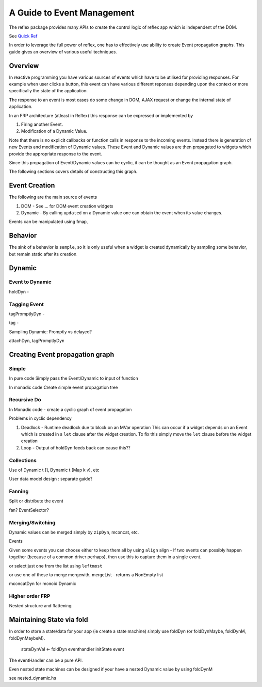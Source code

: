 .. _guide_to_event_management:

A Guide to Event Management
===========================

The reflex package provides many APIs to create the control logic of reflex app
which is independent of the DOM.

See `Quick Ref <https://github.com/reflex-frp/reflex/blob/develop/Quickref.md>`_

In order to leverage the full power of reflex, one has to effectively use
ability to create Event propagation graphs. This guide gives an overview of
various useful techniques.

Overview
--------

In reactive programming you have various sources of events
which have to be utilised for providing responses. For example when user clicks a
button, this event can have various different reponses depending
upon the context or more specifically the state of the application.

The response to an event is most cases do some change in DOM, AJAX request or
change the internal state of application.

In an FRP architecture (atleast in Reflex) this response can be expressed or implemented by

1. Firing another Event.
2. Modification of a Dynamic Value.

Note that there is no explicit callbacks or function calls in response to the
incoming events. Instead there is generation of new Events and modification of
Dynamic values. These Event and Dynamic values are then propagated to widgets
which provide the appropriate response to the event.

Since this propagation of Event/Dynamic values can be cyclic, it can be thought
as an Event propagation graph.

The following sections covers details of constructing this graph.

Event Creation
--------------

The following are the main source of events

#. DOM - See ... for DOM event creation widgets
#. Dynamic - By calling ``updated`` on a Dynamic value one can obtain the event
   when its value changes.

Events can be manipulated using fmap,

Behavior
--------

The sink of a behavior is ``sample``, so it is only useful when a widget is created
dynamically by sampling some behavior, but remain static after its creation.


Dynamic
-------

Event to Dynamic
~~~~~~~~~~~~~~~~

holdDyn -

Tagging Event
~~~~~~~~~~~~~

tagPromptlyDyn -

tag -

Sampling Dynamic: Promptly vs delayed?

attachDyn, tagPromptlyDyn

Creating Event propagation graph
--------------------------------

Simple
~~~~~~

In pure code
Simply pass the Event/Dynamic to input of function

In monadic code
Create simple event propagation tree

Recursive Do
~~~~~~~~~~~~

In Monadic code - create a cyclic graph of event propagation


Problems in cyclic dependency

#. Deadlock - Runtime deadlock due to block on an MVar operation
   This can occur if a widget depends on an Event which is created
   in a ``let`` clause after the widget creation.
   To fix this simply move the ``let`` clause before the widget creation

#. Loop - Output of holdDyn feeds back can cause this??

Collections
~~~~~~~~~~~

Use of Dynamic t [], Dynamic t (Map k v), etc

User data model design : separate guide?

Fanning
~~~~~~~

Split or distribute the event

fan? EventSelector?

Merging/Switching
~~~~~~~~~~~~~~~~~

Dynamic values can be merged simply by ``zipDyn``, mconcat, etc.

Events

Given some events you can choose either to keep them all by using ``align``
align - If two events can possibly happen together (because of a common driver
perhaps), then use this to capture them in a single event.

or select just one from the list using ``leftmost``

or use one of these to merge
mergewith, mergeList - returns a NonEmpty list


mconcatDyn for monoid Dynamic

Higher order FRP
~~~~~~~~~~~~~~~~

Nested structure and flattening


Maintaining State via fold
--------------------------

In order to store a state/data for your app (ie create a state machine) simply
use foldDyn (or foldDynMaybe, foldDynM, foldDynMaybeM).

  stateDynVal <- foldDyn eventhandler initState event

The eventHandler can be a pure API.

Even nested state machines can be designed if your have a nested Dynamic value
by using foldDynM

see nested_dynamic.hs


.. Push/Pull APIs?

.. Note from Divam - The ``Reflex`` typeclass provides functions which I think
  are not important discussing here?
  Similarly MonadSample, MonadHold are not relevant in introduction
  They are relevant in QuickRef which lists the API and their constraints



..
  Simple Reflex stuff guide, no DOM related stuff here.

  https://www.reddit.com/r/reflexfrp/comments/3bocn9/how_to_extract_the_current_value_from_a_text_box/

  Event is probably as you understand it, discrete events. Behavior's are values which change over time (but you don't know when they changed)
  and a Dynamic is Event + Behavior, values which change over time, and you're notified when they change, too.
  The problem with your example, is that omg is not an Event, Behavior or Dynamic but just a String (so it will never change).
  What you might want to do is tag the event with the value from the text box like this:
  omg <- mapDyn (\t -> "myUrl/" ++ t ++ "/me") value questionBox
  dyn <- mkAsyncDyn "default" $ tag (current omg) insertEvent
  This way omg is a Dynamic, so it can change over time. Then we tag the event with the value of the behavior current omg.
  (Note that if we used directly tagDyn omg insertEvent the event would fire both when omg changed as well as when the button was clicked, which is not what we want)
  mkAsyncDyn :: MonadWidget t m => T.Text -> Event t String -> m (Dynamic t (Maybe T.Text))
  mkAsyncDyn defaultValue event = do
    ev <- performRequestAsync $ fmap (\url -> xhrRequest "GET" url def) event
    holdDyn (Just defaultValue) $ fmap _xhrResponse_body ev
  So the takeaway here is that for values to update they need to be reactive type (Event, Behavior, Dynamic), sample is almost never what you want to do.


  https://www.reddit.com/r/reflexfrp/comments/4nyteu/joindyn_and_eboth/
  http://anderspapitto.com/posts/2016-11-09-efficient-updates-of-sum-types-in-reflex.html

